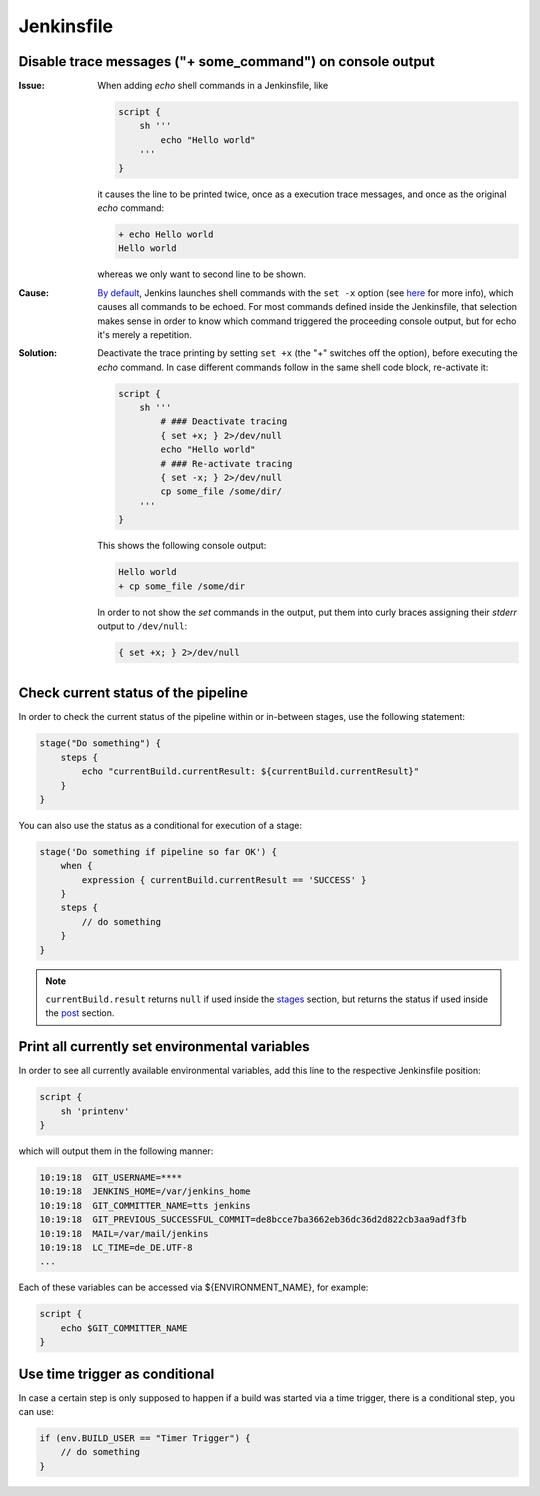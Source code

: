 Jenkinsfile
===========
Disable trace messages ("+ some_command") on console output
-----------------------------------------------------------
:Issue:

    When adding *echo* shell commands in a Jenkinsfile, like

    .. code-block:: groovy

        script {
            sh '''
                echo "Hello world"
            '''
        }

    it causes the line to be printed twice, once as a execution trace messages,
    and once as the original *echo* command:

    .. code-block:: none

        + echo Hello world
        Hello world

    whereas we only want to second line to be shown.

:Cause:

    `By default <sh_shell_command_>`_, Jenkins launches shell commands with the ``set -x`` option (see
    `here <set_builtin_>`_ for more info), which causes all commands to be echoed.
    For most commands defined inside the Jenkinsfile, that selection makes sense
    in order to know which command triggered the proceeding console output, but
    for echo it's merely a repetition.

:Solution:

    Deactivate the trace printing by setting ``set +x`` (the "+" switches off
    the option), before executing the *echo* command. In case different commands
    follow in the same shell code block, re-activate it:

    .. code-block:: groovy

        script {
            sh '''
                # ### Deactivate tracing
                { set +x; } 2>/dev/null
                echo "Hello world"
                # ### Re-activate tracing
                { set -x; } 2>/dev/null
                cp some_file /some/dir/
            '''
        }

    This shows the following console output:

    .. code-block:: none

        Hello world
        + cp some_file /some/dir

    In order to not show the *set* commands in the output, put them into curly
    braces assigning their *stderr* output to ``/dev/null``:

    .. code-block::

        { set +x; } 2>/dev/null


.. _set_builtin: https://www.gnu.org/software/bash/manual/html_node/The-Set-Builtin.html
.. _sh_shell_command: https://www.jenkins.io/doc/pipeline/steps/workflow-durable-task-step/#sh-shell-script


Check current status of the pipeline
------------------------------------
In order to check the current status of the pipeline within or in-between stages,
use the following statement:

.. code-block:: groovy

    stage("Do something") {
        steps {
            echo "currentBuild.currentResult: ${currentBuild.currentResult}"
        }
    }

You can also use the status as a conditional for execution of a stage:

.. code-block:: groovy

    stage('Do something if pipeline so far OK') {
        when {
            expression { currentBuild.currentResult == 'SUCCESS' }
        }
        steps {
            // do something
        }
    }

.. note::

    ``currentBuild.result`` returns ``null`` if used inside the `stages <jenkins_sections_stages>`_
    section, but returns the status if used inside the `post <jenkins_sections_post>`_ section.

.. _jenkins_sections_stages: https://www.jenkins.io/doc/book/pipeline/syntax/#stages
.. _jenkins_sections_post: https://www.jenkins.io/doc/book/pipeline/syntax/#post


Print all currently set environmental variables
-----------------------------------------------
In order to see all currently available environmental variables, add this line to the
respective Jenkinsfile position:

.. code-block:: groovy

    script {
        sh 'printenv'
    }

which will output them in the following manner:

.. code-block:: none

    10:19:18  GIT_USERNAME=****
    10:19:18  JENKINS_HOME=/var/jenkins_home
    10:19:18  GIT_COMMITTER_NAME=tts jenkins
    10:19:18  GIT_PREVIOUS_SUCCESSFUL_COMMIT=de8bcce7ba3662eb36dc36d2d822cb3aa9adf3fb
    10:19:18  MAIL=/var/mail/jenkins
    10:19:18  LC_TIME=de_DE.UTF-8
    ...

Each of these variables can be accessed via ${ENVIRONMENT_NAME}, for example:

.. code-block:: groovy

    script {
        echo $GIT_COMMITTER_NAME
    }

Use time trigger as conditional
-------------------------------
In case a certain step is only supposed to happen if a build was started via a
time trigger, there is a conditional step, you can use:

.. code-block:: groovy

    if (env.BUILD_USER == "Timer Trigger") {
        // do something
    }
